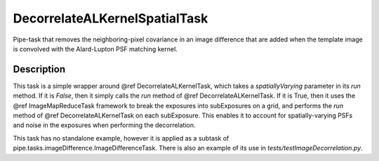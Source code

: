 .. lsst-task-topic:: lsst.ip.diffim.DecorrelateALKernelSpatialTask

##########################
DecorrelateALKernelSpatialTask
##########################

Pipe-task that removes the neighboring-pixel covariance in an
image difference that are added when the template image is
convolved with the Alard-Lupton PSF matching kernel.

.. _lsst.ip.diffim.DecorrelateALKernelSpatialTask-description:

Description
==================

This task is a simple wrapper around @ref DecorrelateALKernelTask,
which takes a `spatiallyVarying` parameter in its `run` method. If
it is `False`, then it simply calls the `run` method of @ref
DecorrelateALKernelTask. If it is True, then it uses the @ref
ImageMapReduceTask framework to break the exposures into
subExposures on a grid, and performs the `run` method of @ref
DecorrelateALKernelTask on each subExposure. This enables it to
account for spatially-varying PSFs and noise in the exposures when
performing the decorrelation.

This task has no standalone example, however it is applied as a
subtask of pipe.tasks.imageDifference.ImageDifferenceTask.
There is also an example of its use in `tests/testImageDecorrelation.py`.